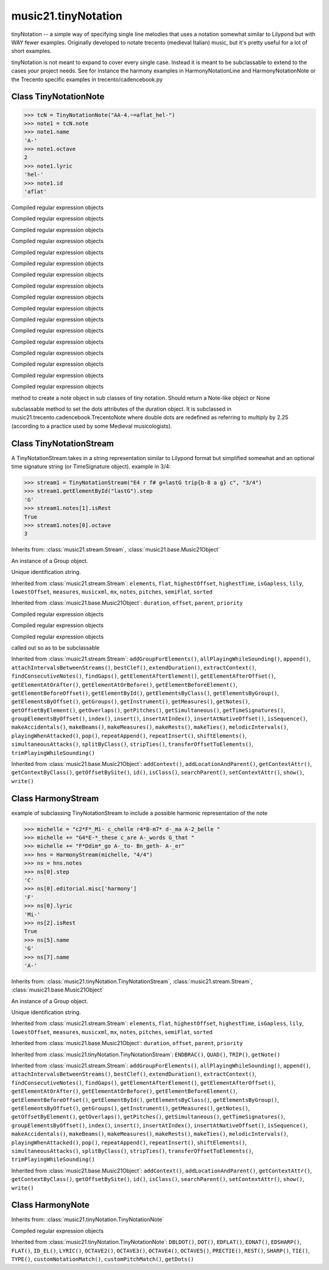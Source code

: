 .. _moduleTinyNotation:

music21.tinyNotation
====================

.. WARNING: DO NOT EDIT THIS FILE: AUTOMATICALLY GENERATED

.. module:: music21.tinyNotation



tinyNotation -- a simple way of specifying single line melodies
that uses a notation somewhat similar to Lilypond but with WAY fewer 
examples.  Originally developed to notate trecento (medieval Italian)
music, but it's pretty useful for a lot of short examples.  

tinyNotation is not meant to expand to cover every single case.  Instead
it is meant to be subclassable to extend to the cases *your* project needs.
See for instance the harmony examples in HarmonyNotationLine and HarmonyNotationNote
or the Trecento specific examples in trecento/cadencebook.py

Class TinyNotationNote
----------------------

.. class:: TinyNotationNote

    

    >>> tcN = TinyNotationNote("AA-4.~=aflat_hel-")
    >>> note1 = tcN.note
    >>> note1.name
    'A-' 
    >>> note1.octave
    2 
    >>> note1.lyric
    'hel-' 
    >>> note1.id
    'aflat' 

    

    .. method:: DBLDOT()

    Compiled regular expression objects 

    .. method:: DOT()

    Compiled regular expression objects 

    .. method:: EDFLAT()

    Compiled regular expression objects 

    .. method:: EDNAT()

    Compiled regular expression objects 

    .. method:: EDSHARP()

    Compiled regular expression objects 

    .. method:: FLAT()

    Compiled regular expression objects 

    .. method:: ID_EL()

    Compiled regular expression objects 

    .. method:: LYRIC()

    Compiled regular expression objects 

    .. method:: OCTAVE2()

    Compiled regular expression objects 

    .. method:: OCTAVE3()

    Compiled regular expression objects 

    .. method:: OCTAVE4()

    Compiled regular expression objects 

    .. method:: OCTAVE5()

    Compiled regular expression objects 

    .. method:: PRECTIE()

    Compiled regular expression objects 

    .. method:: REST()

    Compiled regular expression objects 

    .. method:: SHARP()

    Compiled regular expression objects 

    .. method:: TIE()

    Compiled regular expression objects 

    .. method:: TYPE()

    Compiled regular expression objects 

    .. method:: customNotationMatch()


    .. method:: customPitchMatch()

    method to create a note object in sub classes of tiny notation. Should return a Note-like object or None 

    .. method:: getDots()

    subclassable method to set the dots attributes of the duration object. It is subclassed in music21.trecento.cadencebook.TrecentoNote where double dots are redefined as referring to multiply by 2.25 (according to a practice used by some Medieval musicologists). 


Class TinyNotationStream
------------------------

.. class:: TinyNotationStream

    A TinyNotationStream takes in a string representation similar to Lilypond format but simplified somewhat and an optional time signature string (or TimeSignature object). example in 3/4: 

    >>> stream1 = TinyNotationStream("E4 r f# g=lastG trip{b-8 a g} c", "3/4")
    >>> stream1.getElementById("lastG").step
    'G' 
    >>> stream1.notes[1].isRest
    True 
    >>> stream1.notes[0].octave
    3 

    Inherits from: :class:`music21.stream.Stream`, :class:`music21.base.Music21Object`

    .. attribute:: flattenedRepresentationOf

    .. attribute:: groups

    An instance of a Group object. 

    .. attribute:: id

    Unique identification string. 

    .. attribute:: isFlat

    .. attribute:: isSorted

    .. attribute:: stringRep

    Inherited from :class:`music21.stream.Stream`: ``elements``, ``flat``, ``highestOffset``, ``highestTime``, ``isGapless``, ``lily``, ``lowestOffset``, ``measures``, ``musicxml``, ``mx``, ``notes``, ``pitches``, ``semiFlat``, ``sorted``

    Inherited from :class:`music21.base.Music21Object`: ``duration``, ``offset``, ``parent``, ``priority``

    .. method:: ENDBRAC()

    Compiled regular expression objects 

    .. method:: QUAD()

    Compiled regular expression objects 

    .. method:: TRIP()

    Compiled regular expression objects 

    .. method:: getNote()

    called out so as to be subclassable 

    Inherited from :class:`music21.stream.Stream`: ``addGroupForElements()``, ``allPlayingWhileSounding()``, ``append()``, ``attachIntervalsBetweenStreams()``, ``bestClef()``, ``extendDuration()``, ``extractContext()``, ``findConsecutiveNotes()``, ``findGaps()``, ``getElementAfterElement()``, ``getElementAfterOffset()``, ``getElementAtOrAfter()``, ``getElementAtOrBefore()``, ``getElementBeforeElement()``, ``getElementBeforeOffset()``, ``getElementById()``, ``getElementsByClass()``, ``getElementsByGroup()``, ``getElementsByOffset()``, ``getGroups()``, ``getInstrument()``, ``getMeasures()``, ``getNotes()``, ``getOffsetByElement()``, ``getOverlaps()``, ``getPitches()``, ``getSimultaneous()``, ``getTimeSignatures()``, ``groupElementsByOffset()``, ``index()``, ``insert()``, ``insertAtIndex()``, ``insertAtNativeOffset()``, ``isSequence()``, ``makeAccidentals()``, ``makeBeams()``, ``makeMeasures()``, ``makeRests()``, ``makeTies()``, ``melodicIntervals()``, ``playingWhenAttacked()``, ``pop()``, ``repeatAppend()``, ``repeatInsert()``, ``shiftElements()``, ``simultaneousAttacks()``, ``splitByClass()``, ``stripTies()``, ``transferOffsetToElements()``, ``trimPlayingWhileSounding()``

    Inherited from :class:`music21.base.Music21Object`: ``addContext()``, ``addLocationAndParent()``, ``getContextAttr()``, ``getContextByClass()``, ``getOffsetBySite()``, ``id()``, ``isClass()``, ``searchParent()``, ``setContextAttr()``, ``show()``, ``write()``


Class HarmonyStream
-------------------

.. class:: HarmonyStream

    example of subclassing TinyNotationStream to include a possible harmonic representation of the note 

    >>> michelle = "c2*F*_Mi- c_chelle r4*B-m7* d-_ma A-2_belle "
    >>> michelle += "G4*E-*_these c_are A-_words G_that "
    >>> michelle += "F*Ddim*_go A-_to- Bn_geth- A-_er"
    >>> hns = HarmonyStream(michelle, "4/4")
    >>> ns = hns.notes
    >>> ns[0].step
    'C' 
    >>> ns[0].editorial.misc['harmony']
    'F' 
    >>> ns[0].lyric
    'Mi-' 
    >>> ns[2].isRest
    True 
    >>> ns[5].name
    'G' 
    >>> ns[7].name
    'A-' 

    

    Inherits from: :class:`music21.tinyNotation.TinyNotationStream`, :class:`music21.stream.Stream`, :class:`music21.base.Music21Object`

    .. attribute:: flattenedRepresentationOf

    .. attribute:: groups

    An instance of a Group object. 

    .. attribute:: id

    Unique identification string. 

    .. attribute:: isFlat

    .. attribute:: isSorted

    .. attribute:: stringRep

    Inherited from :class:`music21.stream.Stream`: ``elements``, ``flat``, ``highestOffset``, ``highestTime``, ``isGapless``, ``lily``, ``lowestOffset``, ``measures``, ``musicxml``, ``mx``, ``notes``, ``pitches``, ``semiFlat``, ``sorted``

    Inherited from :class:`music21.base.Music21Object`: ``duration``, ``offset``, ``parent``, ``priority``

    Inherited from :class:`music21.tinyNotation.TinyNotationStream`: ``ENDBRAC()``, ``QUAD()``, ``TRIP()``, ``getNote()``

    Inherited from :class:`music21.stream.Stream`: ``addGroupForElements()``, ``allPlayingWhileSounding()``, ``append()``, ``attachIntervalsBetweenStreams()``, ``bestClef()``, ``extendDuration()``, ``extractContext()``, ``findConsecutiveNotes()``, ``findGaps()``, ``getElementAfterElement()``, ``getElementAfterOffset()``, ``getElementAtOrAfter()``, ``getElementAtOrBefore()``, ``getElementBeforeElement()``, ``getElementBeforeOffset()``, ``getElementById()``, ``getElementsByClass()``, ``getElementsByGroup()``, ``getElementsByOffset()``, ``getGroups()``, ``getInstrument()``, ``getMeasures()``, ``getNotes()``, ``getOffsetByElement()``, ``getOverlaps()``, ``getPitches()``, ``getSimultaneous()``, ``getTimeSignatures()``, ``groupElementsByOffset()``, ``index()``, ``insert()``, ``insertAtIndex()``, ``insertAtNativeOffset()``, ``isSequence()``, ``makeAccidentals()``, ``makeBeams()``, ``makeMeasures()``, ``makeRests()``, ``makeTies()``, ``melodicIntervals()``, ``playingWhenAttacked()``, ``pop()``, ``repeatAppend()``, ``repeatInsert()``, ``shiftElements()``, ``simultaneousAttacks()``, ``splitByClass()``, ``stripTies()``, ``transferOffsetToElements()``, ``trimPlayingWhileSounding()``

    Inherited from :class:`music21.base.Music21Object`: ``addContext()``, ``addLocationAndParent()``, ``getContextAttr()``, ``getContextByClass()``, ``getOffsetBySite()``, ``id()``, ``isClass()``, ``searchParent()``, ``setContextAttr()``, ``show()``, ``write()``


Class HarmonyNote
-----------------

.. class:: HarmonyNote


    Inherits from: :class:`music21.tinyNotation.TinyNotationNote`

    .. method:: HARMONY()

    Compiled regular expression objects 

    Inherited from :class:`music21.tinyNotation.TinyNotationNote`: ``DBLDOT()``, ``DOT()``, ``EDFLAT()``, ``EDNAT()``, ``EDSHARP()``, ``FLAT()``, ``ID_EL()``, ``LYRIC()``, ``OCTAVE2()``, ``OCTAVE3()``, ``OCTAVE4()``, ``OCTAVE5()``, ``PRECTIE()``, ``REST()``, ``SHARP()``, ``TIE()``, ``TYPE()``, ``customNotationMatch()``, ``customPitchMatch()``, ``getDots()``


